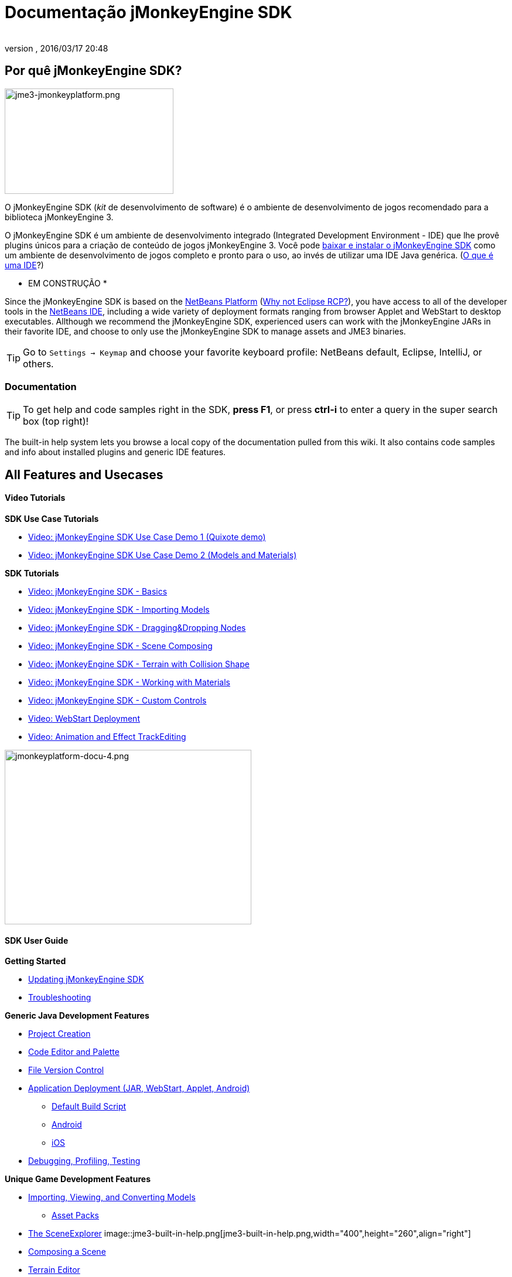 = Documentação jMonkeyEngine SDK
:author:
:revnumber:
:revdate: 2016/03/17 20:48
:keywords: documentation, tool, sdk
ifdef::env-github,env-browser[:outfilesuffix: .adoc]



== Por quê jMonkeyEngine SDK?


image::sdk/jme3-jmonkeyplatform.png[jme3-jmonkeyplatform.png,width="288",height="180",align="left"]

O jMonkeyEngine SDK (_kit_ de desenvolvimento de software) é o ambiente de desenvolvimento de jogos recomendado para a biblioteca jMonkeyEngine 3.

O jMonkeyEngine SDK é um ambiente de desenvolvimento integrado (Integrated Development Environment - IDE) que lhe provê plugins únicos para a criação de conteúdo de jogos jMonkeyEngine 3. Você pode link:https://github.com/jMonkeyEngine/sdk/releases/tag/stable[baixar e instalar o jMonkeyEngine SDK] como um ambiente de desenvolvimento de jogos completo e pronto para o uso, ao invés de utilizar uma IDE Java genérica. (<<jme3/beginner/what_s_an_ide#,O que é uma IDE>>?)

* EM CONSTRUÇÃO *

Since the jMonkeyEngine SDK is based on the link:http://platform.netbeans.org/[NetBeans Platform] (<<sdk/whynoteclipse#,Why not Eclipse RCP?>>), you have access to all of the developer tools in the link:http://www.netbeans.org/[NetBeans IDE], including a wide variety of deployment formats ranging from browser Applet and WebStart to desktop executables. Allthough we recommend the jMonkeyEngine SDK, experienced users can work with the jMonkeyEngine JARs in their favorite IDE, and choose to only use the jMonkeyEngine SDK to manage assets and JME3 binaries.


[TIP]
====
Go to `Settings → Keymap` and choose your favorite keyboard profile: NetBeans default, Eclipse, IntelliJ, or others.
====



=== Documentation


[TIP]
====
To get help and code samples right in the SDK, *press F1*, or press *ctrl-i* to enter a query in the super search box (top right)!
====


The built-in help system lets you browse a local copy of the documentation pulled from this wiki. It also contains code samples and info about installed plugins and generic IDE features.


== All Features and Usecases


==== Video Tutorials

*SDK Use Case Tutorials*

*  link:http://www.youtube.com/watch?v=-OzRZscLlHY[Video: jMonkeyEngine SDK Use Case Demo 1 (Quixote demo)]
*  link:http://www.youtube.com/watch?v=6-YWxD3JByE[Video: jMonkeyEngine SDK Use Case Demo 2 (Models and Materials)]

*SDK Tutorials*

*  link:http://www.youtube.com/watch?v=M1_0pbeyJzI[Video: jMonkeyEngine SDK - Basics]
*  link:http://www.youtube.com/watch?v=nL7woH40i5c[Video: jMonkeyEngine SDK - Importing Models]
*  link:http://www.youtube.com/watch?v=DUmgAjiNzhY[Video: jMonkeyEngine SDK - Dragging&amp;Dropping Nodes]
*  link:http://www.youtube.com/watch?v=ntPAmtsQ6eM[Video: jMonkeyEngine SDK - Scene Composing]
*  link:http://www.youtube.com/watch?v=zgPV3W6dD4s[Video: jMonkeyEngine SDK - Terrain with Collision Shape]
*  link:http://www.youtube.com/watch?v=Feu3-mrpolc[Video: jMonkeyEngine SDK - Working with Materials]
*  link:http://www.youtube.com/watch?v=MNDiZ9YHIpM[Video: jMonkeyEngine SDK - Custom Controls]
*  link:http://www.youtube.com/watch?v=oZnssg8TBWQ[Video: WebStart Deployment]
*  link:http://www.youtube.com/watch?v=D7JM4VMKqPc[Video: Animation and Effect TrackEditing]


image::sdk/jmonkeyplatform-docu-4.png[jmonkeyplatform-docu-4.png,width="421",height="298",align="right"]



==== SDK User Guide

*Getting Started*

*  <<sdk/update_center#,Updating jMonkeyEngine SDK>>
*  <<sdk/troubleshooting#,Troubleshooting>>

*Generic Java Development Features*

*  <<sdk/project_creation#,Project Creation>>
*  <<sdk/code_editor#,Code Editor and Palette>>
*  <<sdk/version_control#,File Version Control>>
*  <<sdk/application_deployment#,Application Deployment (JAR, WebStart, Applet, Android)>>
**  <<sdk/default_build_script#,Default Build Script>>
**  <<jme3/android#,Android>>
**  <<jme3/ios#,iOS>>

*  <<sdk/debugging_profiling_testing#,Debugging, Profiling, Testing>>

*Unique Game Development Features*

*  <<sdk/model_loader_and_viewer#,Importing, Viewing, and Converting Models>>
**  <<sdk/asset_packs#,Asset Packs>>

*  <<sdk/scene_explorer#,The SceneExplorer>>
image::jme3-built-in-help.png[jme3-built-in-help.png,width="400",height="260",align="right"]

*  <<sdk/scene_composer#,Composing a Scene>>
*  <<sdk/terrain_editor#,Terrain Editor>>
*  <<sdk/sample_code#,Sample Code>>
*  <<sdk/material_editing#,Material Editing>>
*  <<sdk/font_creation#,Creating Bitmap Fonts>>
*  <<sdk/effect_tracks#,Audio and Effect Track Editing>>
*  <<sdk/attachment_bones#,Animation and Attachment Bones Editing>>
*  <<sdk/filters#,Post-Processor Filter Editor and Viewer>>
*  <<sdk/blender#,Blender Importer>>
*  <<sdk/appstates#,App States and Controls>>
*  <<sdk/vehicle_creator#,Vehicle Creator>>


[NOTE]
====
 jMonkeyEngine SDK is continuously improved, here are some link:http://code.google.com/p/jmonkeyengine/issues/list?can=2&q=label%3AProduct-Platform+Type%3DEnhancement&colspec=ID+Type+Status+Component+Priority+Product+Milestone+Owner+Summary&cells=tiles[changes and improvements for the future].
====



image::jme3/jmonkey-sdk-workflow.png[jmonkey-sdk-workflow.png,width="",height="",align="center"]



== Advanced Usage

*  <<sdk/use_own_jme#,Using your own (modified) version of jME3 in jMonkeyEngine SDK>>
*  <<sdk/development/model_loader#,Create a custom model importer>>
*  <<sdk/log_files#,Log Files>>
*  <<sdk/increasing_heap_memory#,Increasing Heap Memory>>


== Available external plugins

*  <<jme3/contributions#,Contributions>>
*  <<sdk/neotexture#,Neo Texture Editor for procedural textures>>
*  link:http://www.youtube.com/watch?v=yS9a9o4WzL8[Video: Mesh Tool &amp; Physics Editor]
*  And more…


=== Development

*  <<sdk/build_platform#,Building jMonkeyEngine SDK>>
*  <<sdk/development#,Developing plugins for jMonkeyEngine SDK>>


=== Status and Roadmap

See link:http://www.jmonkeyengine.com/forum/index.php?topic=13511.0[this thread] on the jme forum for up-to-date info on current status and features.


== A Little Bit of History

The jMonkeyEngine SDK first set root during a link:http://www.jmonkeyengine.com/forum/index.php?topic=13070.0[discussion by Normen]. Although preceded by previous similar projects, this was the first, serious attempt with the core team's blessing. For some time the project was referred to merely as the “link:http://blogs.sun.com/geertjan/entry/youtube_movie_of_jmonkeyengine_on[Game Development Environment], or “GDE for short. During alpha, we refered to it as link:http://www.jmonkeyengine.com/forum/index.php?topic=13510.0[jMonkeyPlatform], and for beta it was eventually named jMonkeyEngine SDK.
